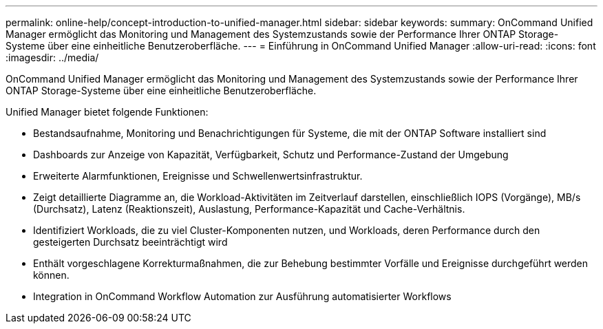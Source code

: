 ---
permalink: online-help/concept-introduction-to-unified-manager.html 
sidebar: sidebar 
keywords:  
summary: OnCommand Unified Manager ermöglicht das Monitoring und Management des Systemzustands sowie der Performance Ihrer ONTAP Storage-Systeme über eine einheitliche Benutzeroberfläche. 
---
= Einführung in OnCommand Unified Manager
:allow-uri-read: 
:icons: font
:imagesdir: ../media/


[role="lead"]
OnCommand Unified Manager ermöglicht das Monitoring und Management des Systemzustands sowie der Performance Ihrer ONTAP Storage-Systeme über eine einheitliche Benutzeroberfläche.

Unified Manager bietet folgende Funktionen:

* Bestandsaufnahme, Monitoring und Benachrichtigungen für Systeme, die mit der ONTAP Software installiert sind
* Dashboards zur Anzeige von Kapazität, Verfügbarkeit, Schutz und Performance-Zustand der Umgebung
* Erweiterte Alarmfunktionen, Ereignisse und Schwellenwertsinfrastruktur.
* Zeigt detaillierte Diagramme an, die Workload-Aktivitäten im Zeitverlauf darstellen, einschließlich IOPS (Vorgänge), MB/s (Durchsatz), Latenz (Reaktionszeit), Auslastung, Performance-Kapazität und Cache-Verhältnis.
* Identifiziert Workloads, die zu viel Cluster-Komponenten nutzen, und Workloads, deren Performance durch den gesteigerten Durchsatz beeinträchtigt wird
* Enthält vorgeschlagene Korrekturmaßnahmen, die zur Behebung bestimmter Vorfälle und Ereignisse durchgeführt werden können.
* Integration in OnCommand Workflow Automation zur Ausführung automatisierter Workflows

